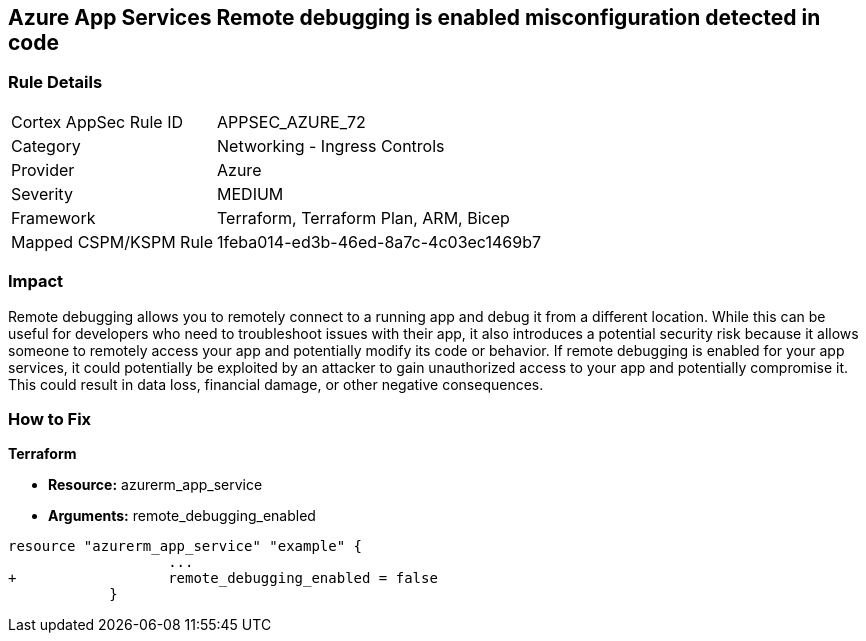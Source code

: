 == Azure App Services Remote debugging is enabled misconfiguration detected in code
// Azure App Services Remote debugging enabled


=== Rule Details

[cols="1,2"]
|===
|Cortex AppSec Rule ID |APPSEC_AZURE_72
|Category |Networking - Ingress Controls
|Provider |Azure
|Severity |MEDIUM
|Framework |Terraform, Terraform Plan, ARM, Bicep
|Mapped CSPM/KSPM Rule |1feba014-ed3b-46ed-8a7c-4c03ec1469b7
|===
 



=== Impact
Remote debugging allows you to remotely connect to a running app and debug it from a different location.
While this can be useful for developers who need to troubleshoot issues with their app, it also introduces a potential security risk because it allows someone to remotely access your app and potentially modify its code or behavior.
If remote debugging is enabled for your app services, it could potentially be exploited by an attacker to gain unauthorized access to your app and potentially compromise it.
This could result in data loss, financial damage, or other negative consequences.

=== How to Fix


*Terraform* 


* *Resource:* azurerm_app_service
* *Arguments:* remote_debugging_enabled


[source,go]
----
resource "azurerm_app_service" "example" {
                   ...
+                  remote_debugging_enabled = false
            }
----
